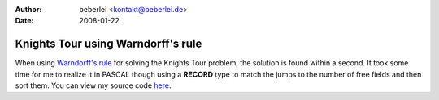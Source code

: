 :author: beberlei <kontakt@beberlei.de>
:date: 2008-01-22

Knights Tour using Warndorff's rule
===================================

When using `Warndorff's
rule <http://web.telia.com/~u85905224/knight/eWarnsd.htm>`_ for solving
the Knights Tour problem, the solution is found within a second. It took
some time for me to realize it in PASCAL though using a **RECORD** type
to match the jumps to the number of free fields and then sort them. You
can view my source code
`here <http://www.beberlei.de/sources/knightstour.txt>`_.
